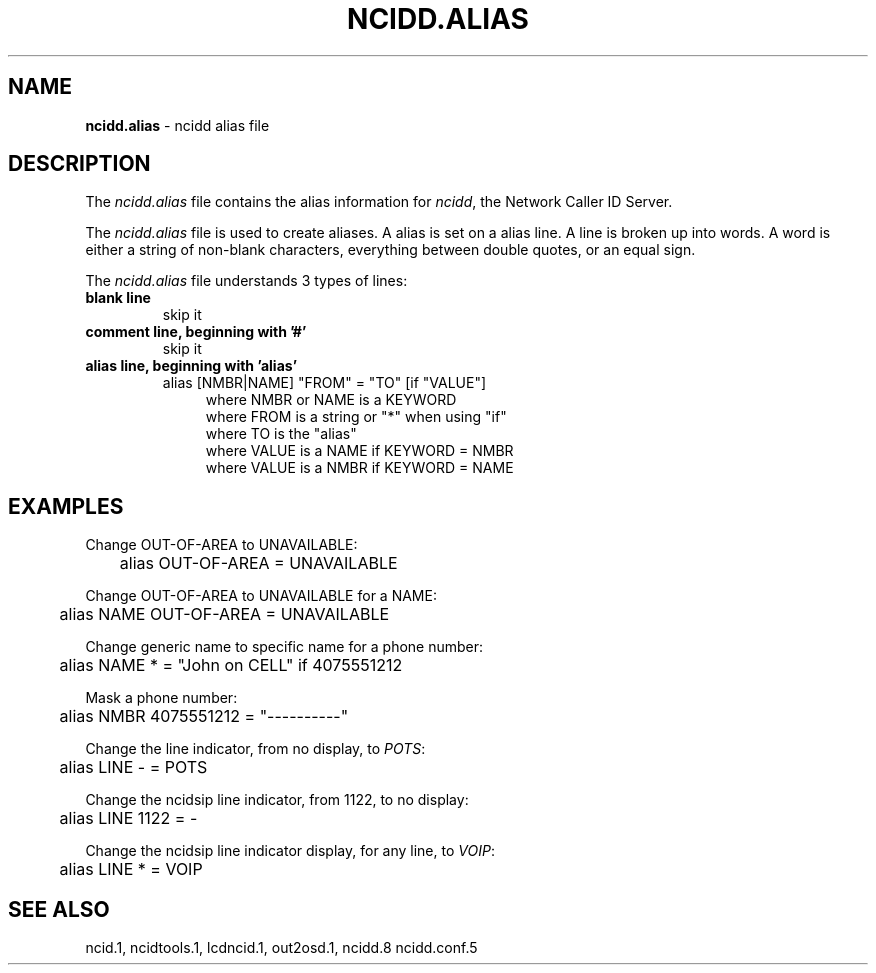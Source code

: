 .\" %W% %G%
.TH NCIDD.ALIAS 5
.SH NAME
.B ncidd.alias
- ncidd alias file
.SH DESCRIPTION
The \fIncidd.alias\fR file contains the alias information for
\fIncidd\fR, the Network Caller ID Server.
.PP
The \fIncidd.alias\fR file is used to create aliases.
A alias is set on a alias line.  A line is broken up into words.
A word is either a string of non-blank characters, everything
between double quotes, or an equal sign.
.PP
The \fIncidd.alias\fR file understands 3 types of lines:
.TP
.B blank line
skip it
.TP
.B comment line, beginning with '#'
skip it
.TP
.B alias line, beginning with 'alias'
alias [NMBR|NAME] "FROM" = "TO" [if "VALUE"]
.RS 11
where NMBR or NAME is a KEYWORD
.br
where FROM is a string or "*" when using "if"
.br
where TO is the "alias"
.br
where VALUE is a NAME if KEYWORD = NMBR
.br
where VALUE is a NMBR if KEYWORD = NAME
.RE
.SH EXAMPLES
Change OUT-OF-AREA to UNAVAILABLE:
.RS 0
	alias OUT-OF-AREA = UNAVAILABLE
.RE
.PP
Change OUT-OF-AREA to UNAVAILABLE for a NAME:
.RS 0
	alias NAME OUT-OF-AREA = UNAVAILABLE
.RE
.PP
Change generic name to specific name for a phone number:
.RS 0
	alias NAME * = "John on CELL" if 4075551212
.RE
.PP
Mask a phone number:
.RS 0
	alias NMBR 4075551212 = "----------"
.RE
.PP
Change the line indicator, from no display,  to \fIPOTS\fR:
.RS 0
	alias LINE - = POTS
.RE
.PP
Change the ncidsip line indicator, from 1122, to no display:
.RS 0
	alias LINE 1122 = -
.RE
.PP
Change the ncidsip line indicator display, for any line, to \fIVOIP\fR:
.RS 0
	alias LINE * = VOIP
.RE
.SH SEE ALSO
ncid.1, ncidtools.1, lcdncid.1, out2osd.1, ncidd.8 ncidd.conf.5
